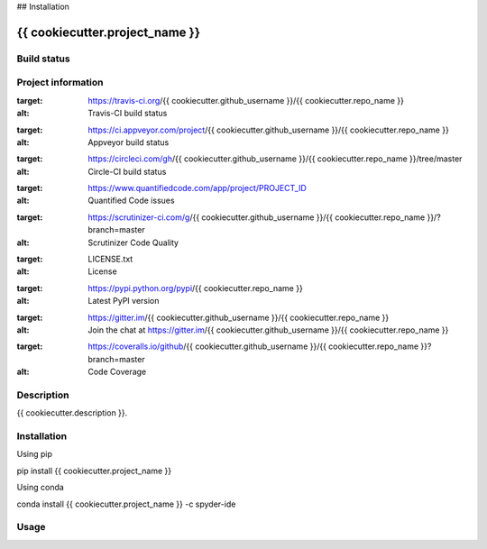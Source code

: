 

## Installation


{{ cookiecutter.project_name }}
======

Build status
------------
|travis status| |appveyor status| |circleci status| |coverage| |quantified code| |scrutinizer|

Project information
-------------------
|license| |pypi version| |gitter|

.. |travis status| image:: https://img.shields.io/travis/{{ cookiecutter.github_username }}/{{ cookiecutter.repo_name }}/master.svg
:target: https://travis-ci.org/{{ cookiecutter.github_username }}/{{ cookiecutter.repo_name }}
:alt: Travis-CI build status
.. |appveyor status| image:: https://img.shields.io/appveyor/ci/{{ cookiecutter.github_username }}/{{ cookiecutter.repo_name }}/master.svg
:target: https://ci.appveyor.com/project/{{ cookiecutter.github_username }}/{{ cookiecutter.repo_name }}
:alt: Appveyor build status
.. |circleci status| image:: https://img.shields.io/circleci/project/github/{{ cookiecutter.github_username }}/{{ cookiecutter.repo_name }}/master.svg
:target: https://circleci.com/gh/{{ cookiecutter.github_username }}/{{ cookiecutter.repo_name }}/tree/master
:alt: Circle-CI build status
.. |quantified code| image:: https://www.quantifiedcode.com/api/v1/project/PROJECT_ID/badge.svg
:target: https://www.quantifiedcode.com/app/project/PROJECT_ID
:alt: Quantified Code issues
.. |scrutinizer| image:: https://img.shields.io/scrutinizer/g/{{ cookiecutter.github_username }}/{{ cookiecutter.repo_name }}.svg
:target: https://scrutinizer-ci.com/g/{{ cookiecutter.github_username }}/{{ cookiecutter.repo_name }}/?branch=master
:alt: Scrutinizer Code Quality
.. |license| image:: https://img.shields.io/pypi/l/{{ cookiecutter.repo_name }}.svg
:target: LICENSE.txt
:alt: License
.. |pypi version| image:: https://img.shields.io/pypi/v/{{ cookiecutter.repo_name }}.svg
:target: https://pypi.python.org/pypi/{{ cookiecutter.repo_name }}
:alt: Latest PyPI version
.. |gitter| image:: https://badges.gitter.im/{{ cookiecutter.github_username }}/{{ cookiecutter.repo_name }}.svg
:target: https://gitter.im/{{ cookiecutter.github_username }}/{{ cookiecutter.repo_name }}
:alt: Join the chat at https://gitter.im/{{ cookiecutter.github_username }}/{{ cookiecutter.repo_name }}
.. |coverage| image:: https://coveralls.io/repos/github/{{ cookiecutter.github_username }}/{{ cookiecutter.repo_name }}/badge.svg
:target: https://coveralls.io/github/{{ cookiecutter.github_username }}/{{ cookiecutter.repo_name }}?branch=master
:alt: Code Coverage


Description
-----------
{{ cookiecutter.description }}.

Installation
------------

Using pip

::

pip install {{ cookiecutter.project_name }}

Using conda

::

conda install {{ cookiecutter.project_name }} -c spyder-ide

Usage
-----

